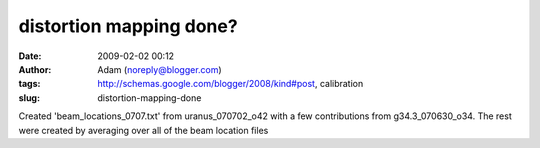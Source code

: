 distortion mapping done?
########################
:date: 2009-02-02 00:12
:author: Adam (noreply@blogger.com)
:tags: http://schemas.google.com/blogger/2008/kind#post, calibration
:slug: distortion-mapping-done

Created 'beam\_locations\_0707.txt' from uranus\_070702\_o42 with a few
contributions from g34.3\_070630\_o34.
The rest were created by averaging over all of the beam location files
